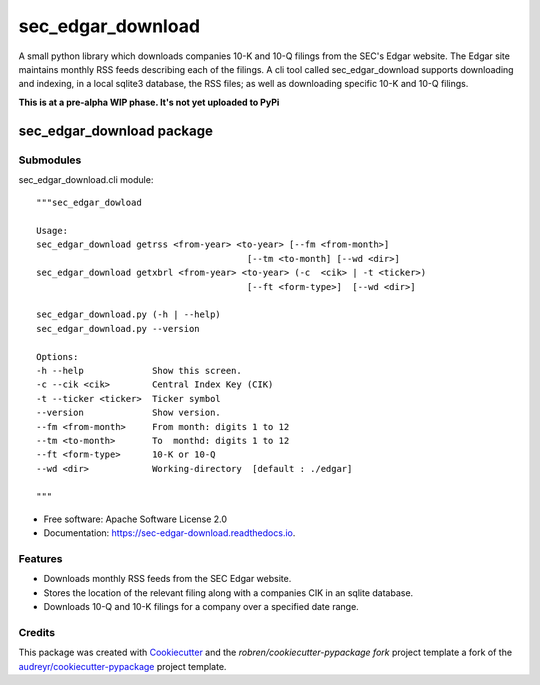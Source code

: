 ===============================
sec_edgar_download
===============================


.. image:: https://img.shields.io/pypi/v/sec_edgar_download.svg
        :target: https://pypi.python.org/pypi/sec_edgar_download

.. image:: https://img.shields.io/travis/robren/sec_edgar_download.svg
        :target: https://travis-ci.org/robren/sec_edgar_download

.. image:: https://readthedocs.org/projects/sec-edgar-download/badge/?version=latest
        :target: https://sec-edgar-download.readthedocs.io/en/latest/?badge=latest
        :alt: Documentation Status

.. image:: https://pyup.io/repos/github/robren/sec_edgar_download/shield.svg
     :target: https://pyup.io/repos/github/robren/sec_edgar_download/
     :alt: Updates

A small python library which downloads companies 10-K and 10-Q filings from
the SEC's Edgar website. The Edgar site maintains monthly RSS feeds describing
each of the filings. A cli tool called sec_edgar_download supports downloading
and indexing, in a local sqlite3 database,  the RSS files; as well as
downloading specific 10-K and 10-Q filings. 


**This is at a pre-alpha WIP phase. It's not yet uploaded to PyPi**

sec_edgar_download package
==========================

Submodules
----------

sec_edgar_download.cli module::

    """sec_edgar_dowload

    Usage:
    sec_edgar_download getrss <from-year> <to-year> [--fm <from-month>]
                                            [--tm <to-month] [--wd <dir>]
    sec_edgar_download getxbrl <from-year> <to-year> (-c  <cik> | -t <ticker>)
                                            [--ft <form-type>]  [--wd <dir>]

    sec_edgar_download.py (-h | --help)
    sec_edgar_download.py --version

    Options:
    -h --help             Show this screen.
    -c --cik <cik>        Central Index Key (CIK)
    -t --ticker <ticker>  Ticker symbol
    --version             Show version.
    --fm <from-month>     From month: digits 1 to 12
    --tm <to-month>       To  monthd: digits 1 to 12
    --ft <form-type>      10-K or 10-Q
    --wd <dir>            Working-directory  [default : ./edgar]

    """


* Free software: Apache Software License 2.0
* Documentation: https://sec-edgar-download.readthedocs.io.


Features
--------

- Downloads monthly RSS feeds from the SEC Edgar website.
- Stores the location of the relevant filing along with a companies CIK in an
  sqlite database.
- Downloads 10-Q and 10-K filings for a company over a  specified date range.

Credits
---------

This package was created with Cookiecutter_ and the `robren/cookiecutter-pypackage fork`  project template a fork of
the `audreyr/cookiecutter-pypackage`_ project template.

.. _`robren/cookiecutter-pypackage fork`: https://github.com/robren/cookiecutter-pypackage
.. _Cookiecutter: https://github.com/audreyr/cookiecutter
.. _`audreyr/cookiecutter-pypackage`: https://github.com/audreyr/cookiecutter-pypackage

